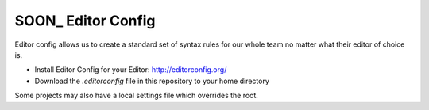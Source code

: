 SOON_ Editor Config
===================

Editor config allows us to create a standard set of syntax rules for our whole
team no matter what their editor of choice is.

* Install Editor Config for your Editor: http://editorconfig.org/
* Download the `.editorconfig` file in this repository to your home directory

Some projects may also have a local settings file which overrides the root.
